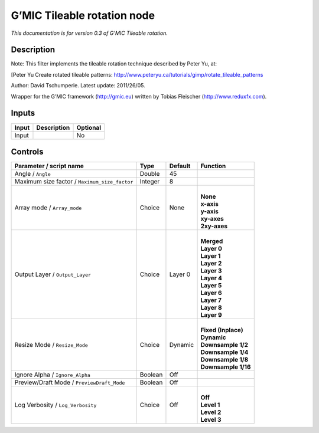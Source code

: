 .. _eu.gmic.Tileablerotation:

G’MIC Tileable rotation node
============================

*This documentation is for version 0.3 of G’MIC Tileable rotation.*

Description
-----------

Note: This filter implements the tileable rotation technique described by Peter Yu, at:

[Peter Yu Create rotated tileable patterns: http://www.peteryu.ca/tutorials/gimp/rotate_tileable_patterns

Author: David Tschumperle. Latest update: 2011/26/05.

Wrapper for the G’MIC framework (http://gmic.eu) written by Tobias Fleischer (http://www.reduxfx.com).

Inputs
------

+-------+-------------+----------+
| Input | Description | Optional |
+=======+=============+==========+
| Input |             | No       |
+-------+-------------+----------+

Controls
--------

.. tabularcolumns:: |>{\raggedright}p{0.2\columnwidth}|>{\raggedright}p{0.06\columnwidth}|>{\raggedright}p{0.07\columnwidth}|p{0.63\columnwidth}|

.. cssclass:: longtable

+-----------------------------------------------+---------+---------+-----------------------+
| Parameter / script name                       | Type    | Default | Function              |
+===============================================+=========+=========+=======================+
| Angle / ``Angle``                             | Double  | 45      |                       |
+-----------------------------------------------+---------+---------+-----------------------+
| Maximum size factor / ``Maximum_size_factor`` | Integer | 8       |                       |
+-----------------------------------------------+---------+---------+-----------------------+
| Array mode / ``Array_mode``                   | Choice  | None    | |                     |
|                                               |         |         | | **None**            |
|                                               |         |         | | **x-axis**          |
|                                               |         |         | | **y-axis**          |
|                                               |         |         | | **xy-axes**         |
|                                               |         |         | | **2xy-axes**        |
+-----------------------------------------------+---------+---------+-----------------------+
| Output Layer / ``Output_Layer``               | Choice  | Layer 0 | |                     |
|                                               |         |         | | **Merged**          |
|                                               |         |         | | **Layer 0**         |
|                                               |         |         | | **Layer 1**         |
|                                               |         |         | | **Layer 2**         |
|                                               |         |         | | **Layer 3**         |
|                                               |         |         | | **Layer 4**         |
|                                               |         |         | | **Layer 5**         |
|                                               |         |         | | **Layer 6**         |
|                                               |         |         | | **Layer 7**         |
|                                               |         |         | | **Layer 8**         |
|                                               |         |         | | **Layer 9**         |
+-----------------------------------------------+---------+---------+-----------------------+
| Resize Mode / ``Resize_Mode``                 | Choice  | Dynamic | |                     |
|                                               |         |         | | **Fixed (Inplace)** |
|                                               |         |         | | **Dynamic**         |
|                                               |         |         | | **Downsample 1/2**  |
|                                               |         |         | | **Downsample 1/4**  |
|                                               |         |         | | **Downsample 1/8**  |
|                                               |         |         | | **Downsample 1/16** |
+-----------------------------------------------+---------+---------+-----------------------+
| Ignore Alpha / ``Ignore_Alpha``               | Boolean | Off     |                       |
+-----------------------------------------------+---------+---------+-----------------------+
| Preview/Draft Mode / ``PreviewDraft_Mode``    | Boolean | Off     |                       |
+-----------------------------------------------+---------+---------+-----------------------+
| Log Verbosity / ``Log_Verbosity``             | Choice  | Off     | |                     |
|                                               |         |         | | **Off**             |
|                                               |         |         | | **Level 1**         |
|                                               |         |         | | **Level 2**         |
|                                               |         |         | | **Level 3**         |
+-----------------------------------------------+---------+---------+-----------------------+
